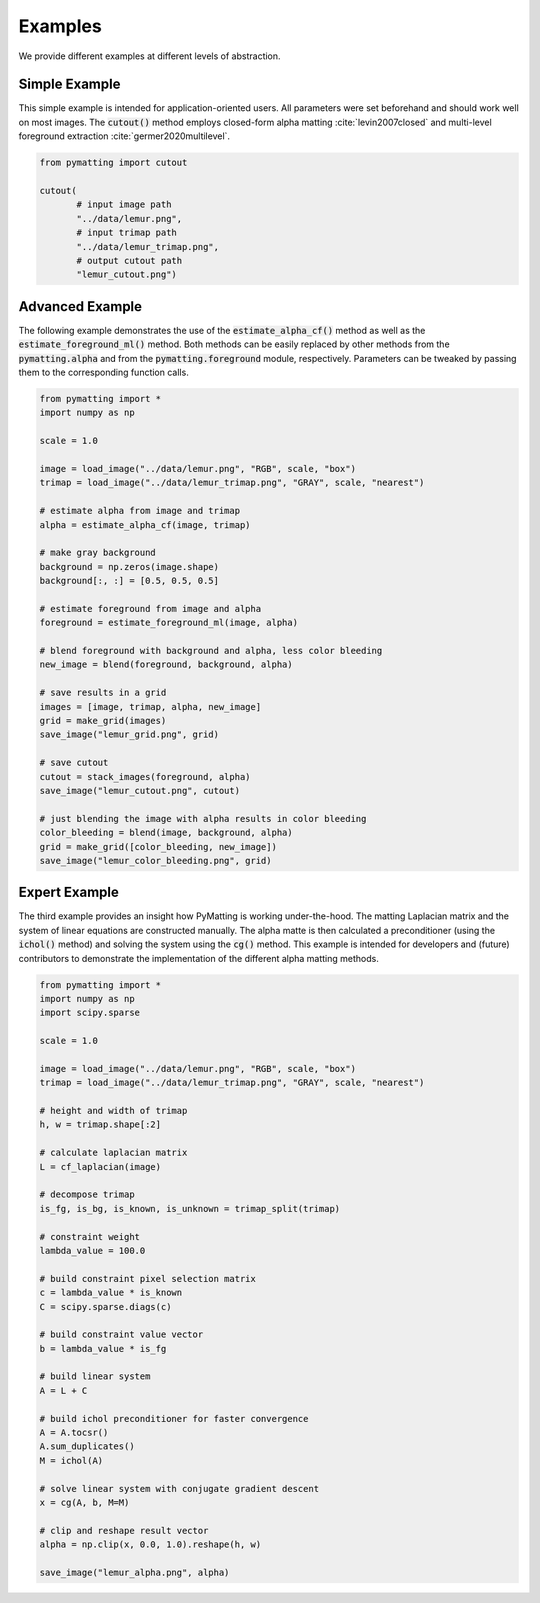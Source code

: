 Examples
========

We provide different examples at different levels of abstraction.

.. _example-simple:

Simple Example
---------------

This simple example is intended for application-oriented users.
All parameters were set beforehand and should work well on most images.
The :code:`cutout()` method employs closed-form alpha matting :cite:`levin2007closed` and multi-level foreground extraction :cite:`germer2020multilevel`.

.. code-block:: python
   
    from pymatting import cutout

    cutout(
	   # input image path
	   "../data/lemur.png",
	   # input trimap path
	   "../data/lemur_trimap.png",
	   # output cutout path
	   "lemur_cutout.png")
       

Advanced Example
----------------

The following example demonstrates the use of the :code:`estimate_alpha_cf()` method as well as the :code:`estimate_foreground_ml()` method.
Both methods can be easily replaced by other methods from the :code:`pymatting.alpha` and from the :code:`pymatting.foreground` module, respectively.
Parameters can be tweaked by passing them to the corresponding function calls.

.. code-block:: python

    from pymatting import *
    import numpy as np

    scale = 1.0

    image = load_image("../data/lemur.png", "RGB", scale, "box")
    trimap = load_image("../data/lemur_trimap.png", "GRAY", scale, "nearest")

    # estimate alpha from image and trimap
    alpha = estimate_alpha_cf(image, trimap)

    # make gray background
    background = np.zeros(image.shape)
    background[:, :] = [0.5, 0.5, 0.5]

    # estimate foreground from image and alpha
    foreground = estimate_foreground_ml(image, alpha)

    # blend foreground with background and alpha, less color bleeding
    new_image = blend(foreground, background, alpha)

    # save results in a grid
    images = [image, trimap, alpha, new_image]
    grid = make_grid(images)
    save_image("lemur_grid.png", grid)

    # save cutout
    cutout = stack_images(foreground, alpha)
    save_image("lemur_cutout.png", cutout)

    # just blending the image with alpha results in color bleeding
    color_bleeding = blend(image, background, alpha)
    grid = make_grid([color_bleeding, new_image])
    save_image("lemur_color_bleeding.png", grid)


Expert Example
--------------

The third example provides an insight how PyMatting is working under-the-hood. The matting Laplacian matrix and the system of linear equations are constructed manually.
The alpha matte is then calculated a preconditioner (using the :code:`ichol()` method) and solving the system using the :code:`cg()` method.
This example is intended for developers and (future) contributors to demonstrate the implementation of the different alpha matting methods.

.. code-block:: python

    from pymatting import *
    import numpy as np
    import scipy.sparse

    scale = 1.0

    image = load_image("../data/lemur.png", "RGB", scale, "box")
    trimap = load_image("../data/lemur_trimap.png", "GRAY", scale, "nearest")

    # height and width of trimap
    h, w = trimap.shape[:2]

    # calculate laplacian matrix
    L = cf_laplacian(image)

    # decompose trimap
    is_fg, is_bg, is_known, is_unknown = trimap_split(trimap)

    # constraint weight
    lambda_value = 100.0

    # build constraint pixel selection matrix
    c = lambda_value * is_known
    C = scipy.sparse.diags(c)

    # build constraint value vector
    b = lambda_value * is_fg

    # build linear system
    A = L + C

    # build ichol preconditioner for faster convergence
    A = A.tocsr()
    A.sum_duplicates()
    M = ichol(A)

    # solve linear system with conjugate gradient descent
    x = cg(A, b, M=M)

    # clip and reshape result vector
    alpha = np.clip(x, 0.0, 1.0).reshape(h, w)

    save_image("lemur_alpha.png", alpha)


